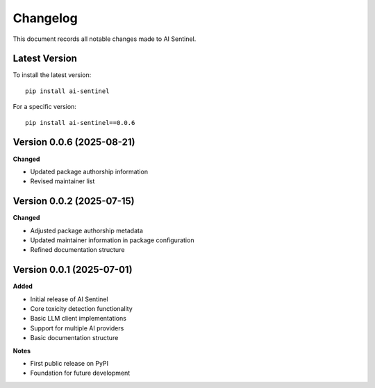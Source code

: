 Changelog
=========

This document records all notable changes made to AI Sentinel.

Latest Version
--------------

To install the latest version::

    pip install ai-sentinel

For a specific version::

    pip install ai-sentinel==0.0.6

Version 0.0.6 (2025-08-21)
--------------------------

**Changed**

* Updated package authorship information
* Revised maintainer list

Version 0.0.2 (2025-07-15)
--------------------------

**Changed**

* Adjusted package authorship metadata
* Updated maintainer information in package configuration
* Refined documentation structure

Version 0.0.1 (2025-07-01)
--------------------------

**Added**

* Initial release of AI Sentinel
* Core toxicity detection functionality
* Basic LLM client implementations
* Support for multiple AI providers
* Basic documentation structure

**Notes**

* First public release on PyPI
* Foundation for future development